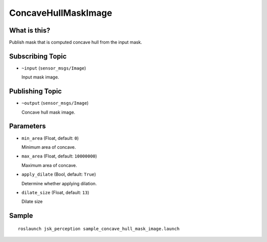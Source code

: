 ConcaveHullMaskImage
===================

What is this?
-------------

.. image:: ./images/concave_hull_mask_image.png

Publish mask that is computed concave hull from the input mask.


Subscribing Topic
-----------------

* ``~input`` (``sensor_msgs/Image``)

  Input mask image.


Publishing Topic
----------------

* ``~output`` (``sensor_msgs/Image``)

  Concave hull mask image.


Parameters
----------

* ``min_area`` (Float, default: ``0``)

  Minimum area of concave.

* ``max_area`` (Float, default: ``10000000``)

  Maximum area of concave.

* ``apply_dilate`` (Bool, default: ``True``)

  Determine whether applying dilation.

* ``dilate_size`` (Float, default: ``13``)

  Dilate size


Sample
------
::

    roslaunch jsk_perception sample_concave_hull_mask_image.launch
